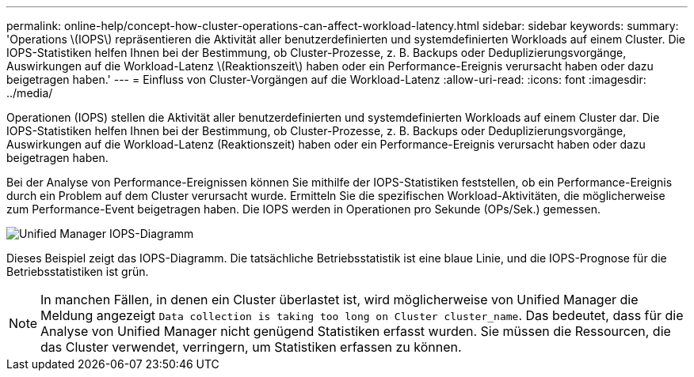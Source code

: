 ---
permalink: online-help/concept-how-cluster-operations-can-affect-workload-latency.html 
sidebar: sidebar 
keywords:  
summary: 'Operations \(IOPS\) repräsentieren die Aktivität aller benutzerdefinierten und systemdefinierten Workloads auf einem Cluster. Die IOPS-Statistiken helfen Ihnen bei der Bestimmung, ob Cluster-Prozesse, z. B. Backups oder Deduplizierungsvorgänge, Auswirkungen auf die Workload-Latenz \(Reaktionszeit\) haben oder ein Performance-Ereignis verursacht haben oder dazu beigetragen haben.' 
---
= Einfluss von Cluster-Vorgängen auf die Workload-Latenz
:allow-uri-read: 
:icons: font
:imagesdir: ../media/


[role="lead"]
Operationen (IOPS) stellen die Aktivität aller benutzerdefinierten und systemdefinierten Workloads auf einem Cluster dar. Die IOPS-Statistiken helfen Ihnen bei der Bestimmung, ob Cluster-Prozesse, z. B. Backups oder Deduplizierungsvorgänge, Auswirkungen auf die Workload-Latenz (Reaktionszeit) haben oder ein Performance-Ereignis verursacht haben oder dazu beigetragen haben.

Bei der Analyse von Performance-Ereignissen können Sie mithilfe der IOPS-Statistiken feststellen, ob ein Performance-Ereignis durch ein Problem auf dem Cluster verursacht wurde. Ermitteln Sie die spezifischen Workload-Aktivitäten, die möglicherweise zum Performance-Event beigetragen haben. Die IOPS werden in Operationen pro Sekunde (OPs/Sek.) gemessen.

image::../media/opm-ops-chart-png.png[Unified Manager IOPS-Diagramm]

Dieses Beispiel zeigt das IOPS-Diagramm. Die tatsächliche Betriebsstatistik ist eine blaue Linie, und die IOPS-Prognose für die Betriebsstatistiken ist grün.

[NOTE]
====
In manchen Fällen, in denen ein Cluster überlastet ist, wird möglicherweise von Unified Manager die Meldung angezeigt `Data collection is taking too long on Cluster cluster_name`. Das bedeutet, dass für die Analyse von Unified Manager nicht genügend Statistiken erfasst wurden. Sie müssen die Ressourcen, die das Cluster verwendet, verringern, um Statistiken erfassen zu können.

====